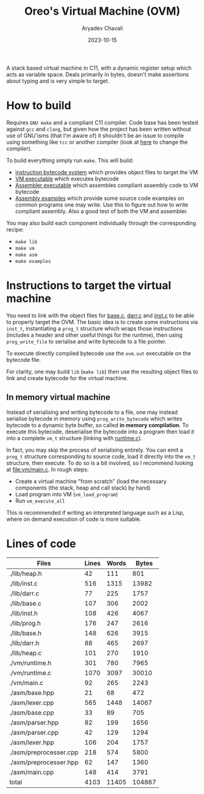 #+title: Oreo's Virtual Machine (OVM)
#+author: Aryadev Chavali
#+date: 2023-10-15

A stack based virtual machine in C11, with a dynamic register setup
which acts as variable space.  Deals primarily in bytes, doesn't make
assertions about typing and is very simple to target.
* How to build
Requires =GNU make= and a compliant C11 compiler.  Code base has been
tested against =gcc= and =clang=, but given how the project has been
written without use of GNU'isms (that I'm aware of) it shouldn't be an
issue to compile using something like =tcc= or another compiler (look
at [[file:Makefile::CC=gcc][here]] to change the compiler).

To build everything simply run ~make~.  This will build:
+ [[file:lib/inst.c][instruction bytecode system]] which provides
  object files to target the VM
+ [[file:vm/main.c][VM executable]] which executes bytecode
+ [[file:asm/main.c][Assembler executable]] which assembles compliant
  assembly code to VM bytecode
+ [[file:examples/][Assembly examples]] which provide some source code
  examples on common programs one may write.  Use this to figure out
  how to write compliant assembly.  Also a good test of both the VM
  and assembler.

You may also build each component individually through the
corresponding recipe:
+ ~make lib~
+ ~make vm~
+ ~make asm~
+ ~make examples~
* Instructions to target the virtual machine
You need to link with the object files for
[[file:lib/base.c][base.c]], [[file:lib/darr.c][darr.c]] and
[[file:lib/inst.c][inst.c]] to be able to properly target the OVM.
The basic idea is to create some instructions via ~inst_t~,
instantiating a ~prog_t~ structure which wraps those instructions
(includes a header and other useful things for the runtime), then
using ~prog_write_file~ to serialise and write bytecode to a file
pointer.

To execute directly compiled bytecode use the ~ovm.out~ executable on
the bytecode file.

For clarity, one may build ~lib~ (~make lib~) then use the resulting
object files to link and create bytecode for the virtual machine.
** In memory virtual machine
Instead of serialising and writing bytecode to a file, one may instead
serialise bytecode in memory using ~prog_write_bytecode~ which writes
bytecode to a dynamic byte buffer, so called *in memory compilation*.
To execute this bytecode, deserialise the bytecode into a program then
load it into a complete ~vm_t~ structure (linking with
[[file:vm/runtime.c][runtime.c]]).

In fact, you may skip the process of serialising entirely.  You can
emit a ~prog_t~ structure corresponding to source code, load it
directly into the ~vm_t~ structure, then execute.  To do so is a bit
involved, so I recommend looking at [[file:vm/main.c]].  In rough
steps:
+ Create a virtual machine "from scratch" (load the necessary
  components (the stack, heap and call stack) by hand)
+ Load program into VM (~vm_load_program~)
+ Run ~vm_execute_all~

This is recommended if writing an interpreted language such as a Lisp,
where on demand execution of code is more suitable.
* Lines of code
#+begin_src sh :results table :exports results
wc -lwc $(find -regex ".*\.[ch]\(pp\)?")
#+end_src

#+RESULTS:
| Files                  | Lines | Words |  Bytes |
|------------------------+-------+-------+--------|
| ./lib/heap.h           |    42 |   111 |    801 |
| ./lib/inst.c           |   516 |  1315 |  13982 |
| ./lib/darr.c           |    77 |   225 |   1757 |
| ./lib/base.c           |   107 |   306 |   2002 |
| ./lib/inst.h           |   108 |   426 |   4067 |
| ./lib/prog.h           |   176 |   247 |   2616 |
| ./lib/base.h           |   148 |   626 |   3915 |
| ./lib/darr.h           |    88 |   465 |   2697 |
| ./lib/heap.c           |   101 |   270 |   1910 |
| ./vm/runtime.h         |   301 |   780 |   7965 |
| ./vm/runtime.c         |  1070 |  3097 |  30010 |
| ./vm/main.c            |    92 |   265 |   2243 |
| ./asm/base.hpp         |    21 |    68 |    472 |
| ./asm/lexer.cpp        |   565 |  1448 |  14067 |
| ./asm/base.cpp         |    33 |    89 |    705 |
| ./asm/parser.hpp       |    82 |   199 |   1656 |
| ./asm/parser.cpp       |    42 |   129 |   1294 |
| ./asm/lexer.hpp        |   106 |   204 |   1757 |
| ./asm/preprocesser.cpp |   218 |   574 |   5800 |
| ./asm/preprocesser.hpp |    62 |   147 |   1360 |
| ./asm/main.cpp         |   148 |   414 |   3791 |
|------------------------+-------+-------+--------|
| total                  |  4103 | 11405 | 104867 |
